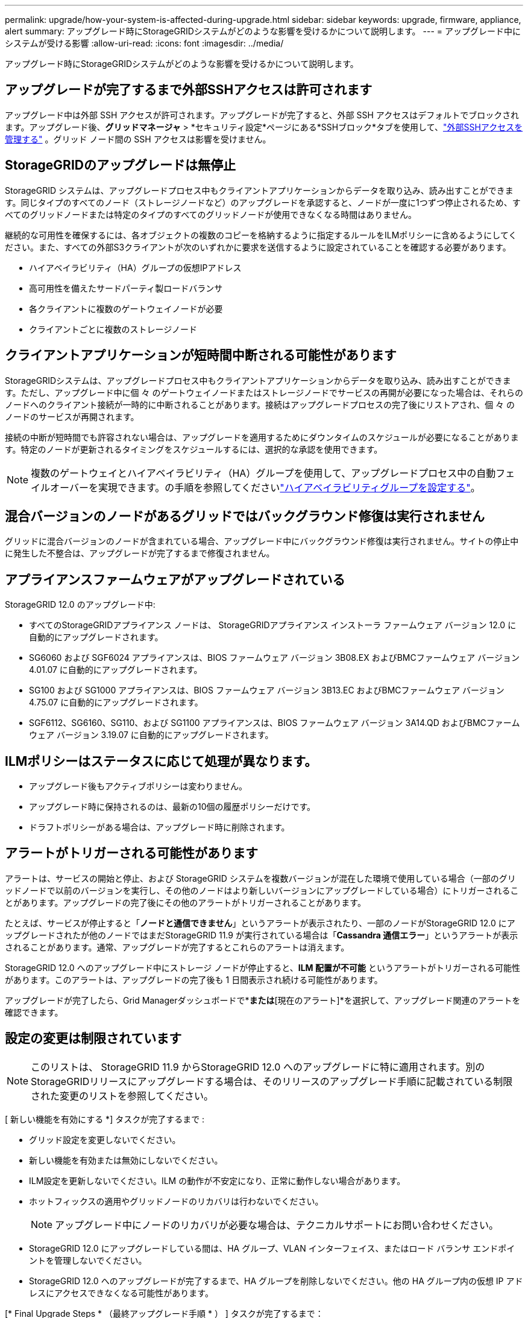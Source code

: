 ---
permalink: upgrade/how-your-system-is-affected-during-upgrade.html 
sidebar: sidebar 
keywords: upgrade, firmware, appliance, alert 
summary: アップグレード時にStorageGRIDシステムがどのような影響を受けるかについて説明します。 
---
= アップグレード中にシステムが受ける影響
:allow-uri-read: 
:icons: font
:imagesdir: ../media/


[role="lead"]
アップグレード時にStorageGRIDシステムがどのような影響を受けるかについて説明します。



== アップグレードが完了するまで外部SSHアクセスは許可されます

アップグレード中は外部 SSH アクセスが許可されます。アップグレードが完了すると、外部 SSH アクセスはデフォルトでブロックされます。アップグレード後、*グリッドマネージャ* > *セキュリティ設定*ページにある*SSHブロック*タブを使用して、link:../admin/manage-external-ssh-access.html["外部SSHアクセスを管理する"] 。グリッド ノード間の SSH アクセスは影響を受けません。



== StorageGRIDのアップグレードは無停止

StorageGRID システムは、アップグレードプロセス中もクライアントアプリケーションからデータを取り込み、読み出すことができます。同じタイプのすべてのノード（ストレージノードなど）のアップグレードを承認すると、ノードが一度に1つずつ停止されるため、すべてのグリッドノードまたは特定のタイプのすべてのグリッドノードが使用できなくなる時間はありません。

継続的な可用性を確保するには、各オブジェクトの複数のコピーを格納するように指定するルールをILMポリシーに含めるようにしてください。また、すべての外部S3クライアントが次のいずれかに要求を送信するように設定されていることを確認する必要があります。

* ハイアベイラビリティ（HA）グループの仮想IPアドレス
* 高可用性を備えたサードパーティ製ロードバランサ
* 各クライアントに複数のゲートウェイノードが必要
* クライアントごとに複数のストレージノード




== クライアントアプリケーションが短時間中断される可能性があります

StorageGRIDシステムは、アップグレードプロセス中もクライアントアプリケーションからデータを取り込み、読み出すことができます。ただし、アップグレード中に個 々 のゲートウェイノードまたはストレージノードでサービスの再開が必要になった場合は、それらのノードへのクライアント接続が一時的に中断されることがあります。接続はアップグレードプロセスの完了後にリストアされ、個 々 のノードのサービスが再開されます。

接続の中断が短時間でも許容されない場合は、アップグレードを適用するためにダウンタイムのスケジュールが必要になることがあります。特定のノードが更新されるタイミングをスケジュールするには、選択的な承認を使用できます。


NOTE: 複数のゲートウェイとハイアベイラビリティ（HA）グループを使用して、アップグレードプロセス中の自動フェイルオーバーを実現できます。の手順を参照してくださいlink:../admin/configure-high-availability-group.html["ハイアベイラビリティグループを設定する"]。



== 混合バージョンのノードがあるグリッドではバックグラウンド修復は実行されません

グリッドに混合バージョンのノードが含まれている場合、アップグレード中にバックグラウンド修復は実行されません。サイトの停止中に発生した不整合は、アップグレードが完了するまで修復されません。



== アプライアンスファームウェアがアップグレードされている

StorageGRID 12.0 のアップグレード中:

* すべてのStorageGRIDアプライアンス ノードは、 StorageGRIDアプライアンス インストーラ ファームウェア バージョン 12.0 に自動的にアップグレードされます。
* SG6060 および SGF6024 アプライアンスは、BIOS ファームウェア バージョン 3B08.EX およびBMCファームウェア バージョン 4.01.07 に自動的にアップグレードされます。
* SG100 および SG1000 アプライアンスは、BIOS ファームウェア バージョン 3B13.EC およびBMCファームウェア バージョン 4.75.07 に自動的にアップグレードされます。
* SGF6112、SG6160、SG110、および SG1100 アプライアンスは、BIOS ファームウェア バージョン 3A14.QD およびBMCファームウェア バージョン 3.19.07 に自動的にアップグレードされます。




== ILMポリシーはステータスに応じて処理が異なります。

* アップグレード後もアクティブポリシーは変わりません。
* アップグレード時に保持されるのは、最新の10個の履歴ポリシーだけです。
* ドラフトポリシーがある場合は、アップグレード時に削除されます。




== アラートがトリガーされる可能性があります

アラートは、サービスの開始と停止、および StorageGRID システムを複数バージョンが混在した環境で使用している場合（一部のグリッドノードで以前のバージョンを実行し、その他のノードはより新しいバージョンにアップグレードしている場合）にトリガーされることがあります。アップグレードの完了後にその他のアラートがトリガーされることがあります。

たとえば、サービスが停止すると「*ノードと通信できません*」というアラートが表示されたり、一部のノードがStorageGRID 12.0 にアップグレードされたが他のノードではまだStorageGRID 11.9 が実行されている場合は「*Cassandra 通信エラー*」というアラートが表示されることがあります。通常、アップグレードが完了するとこれらのアラートは消えます。

StorageGRID 12.0 へのアップグレード中にストレージ ノードが停止すると、*ILM 配置が不可能* というアラートがトリガーされる可能性があります。このアラートは、アップグレードの完了後も 1 日間表示され続ける可能性があります。

アップグレードが完了したら、Grid Managerダッシュボードで*[最近解決されたアラート]*または*[現在のアラート]*を選択して、アップグレード関連のアラートを確認できます。



== 設定の変更は制限されています


NOTE: このリストは、 StorageGRID 11.9 からStorageGRID 12.0 へのアップグレードに特に適用されます。別のStorageGRIDリリースにアップグレードする場合は、そのリリースのアップグレード手順に記載されている制限された変更のリストを参照してください。

[ 新しい機能を有効にする *] タスクが完了するまで :

* グリッド設定を変更しないでください。
* 新しい機能を有効または無効にしないでください。
* ILM設定を更新しないでください。ILM の動作が不安定になり、正常に動作しない場合があります。
* ホットフィックスの適用やグリッドノードのリカバリは行わないでください。
+

NOTE: アップグレード中にノードのリカバリが必要な場合は、テクニカルサポートにお問い合わせください。

* StorageGRID 12.0 にアップグレードしている間は、HA グループ、VLAN インターフェイス、またはロード バランサ エンドポイントを管理しないでください。
* StorageGRID 12.0 へのアップグレードが完了するまで、HA グループを削除しないでください。他の HA グループ内の仮想 IP アドレスにアクセスできなくなる可能性があります。


[* Final Upgrade Steps * （最終アップグレード手順 * ） ] タスクが完了するまで：

* 拡張手順 を実行しないでください。
* 運用停止手順 は実行しないでください。

